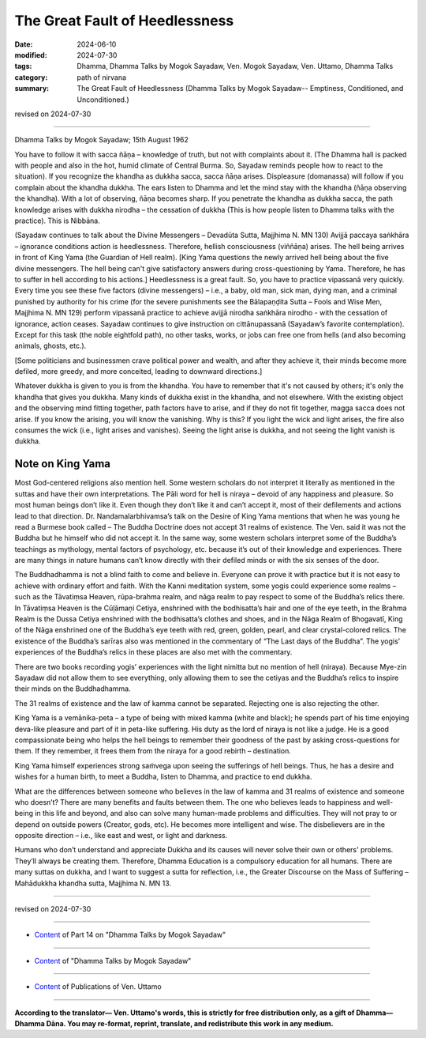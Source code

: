 ==================================
The Great Fault of Heedlessness
==================================

:date: 2024-06-10
:modified: 2024-07-30
:tags: Dhamma, Dhamma Talks by Mogok Sayadaw, Ven. Mogok Sayadaw, Ven. Uttamo, Dhamma Talks
:category: path of nirvana
:summary: The Great Fault of Heedlessness (Dhamma Talks by Mogok Sayadaw-- Emptiness, Conditioned, and Unconditioned.)

revised on 2024-07-30

------

Dhamma Talks by Mogok Sayadaw; 15th August 1962

You have to follow it with sacca ñāṇa – knowledge of truth, but not with complaints about it. (The Dhamma hall is packed with people and also in the hot, humid climate of Central Burma. So, Sayadaw reminds people how to react to the situation). If you recognize the khandha as dukkha sacca, sacca ñāṇa arises. Displeasure (domanassa) will follow if you complain about the khandha dukkha. The ears listen to Dhamma and let the mind stay with the khandha (ñāṇa observing the khandha). With a lot of observing, ñāṇa becomes sharp. If you penetrate the khandha as dukkha sacca, the path knowledge arises with dukkha nirodha – the cessation of dukkha (This is how people listen to Dhamma talks with the practice). This is Nibbāna.

(Sayadaw continues to talk about the Divine Messengers – Devadūta Sutta, Majjhima N. MN 130) Avijjā paccaya saṅkhāra – ignorance conditions action is heedlessness. Therefore, hellish consciousness (viññāṇa) arises. The hell being arrives in front of King Yama (the Guardian of Hell realm). [King Yama questions the newly arrived hell being about the five divine messengers. The hell being can't give satisfactory answers during cross-questioning by Yama. Therefore, he has to suffer in hell according to his actions.] Heedlessness is a great fault. So, you have to practice vipassanā very quickly. Every time you see these five factors (divine messengers) – i.e., a baby, old man, sick man, dying man, and a criminal punished by authority for his crime (for the severe punishments see the Bālapaṇḍita Sutta – Fools and Wise Men, Majjhima N. MN 129) perform vipassanā practice to achieve avijjā nirodha saṅkhāra nirodho - with the cessation of ignorance, action ceases. Sayadaw continues to give instruction on cittānupassanā (Sayadaw’s favorite contemplation). Except for this task (the noble eightfold path), no other tasks, works, or jobs can free one from hells (and also becoming animals, ghosts, etc.).

[Some politicians and businessmen crave political power and wealth, and after they achieve it, their minds become more defiled, more greedy, and more conceited, leading to downward directions.]

Whatever dukkha is given to you is from the khandha. You have to remember that it's not caused by others; it's only the khandha that gives you dukkha. Many kinds of dukkha exist in the khandha, and not elsewhere. With the existing object and the observing mind fitting together, path factors have to arise, and if they do not fit together, magga sacca does not arise. If you know the arising, you will know the vanishing. Why is this? If you light the wick and light arises, the fire also consumes the wick (i.e., light arises and vanishes). Seeing the light arise is dukkha, and not seeing the light vanish is dukkha.

Note on King Yama
~~~~~~~~~~~~~~~~~~~~

Most God-centered religions also mention hell. Some western scholars do not interpret it literally as mentioned in the suttas and have their own interpretations. The Pāli word for hell is niraya – devoid of any happiness and pleasure. So most human beings don’t like it. Even though they don’t like it and can’t accept it, most of their defilements and actions lead to that direction. Dr. Nandamalarbhivamsa’s talk on the Desire of King Yama mentions that when he was young he read a Burmese book called – The Buddha Doctrine does not accept 31 realms of existence. The Ven. said it was not the Buddha but he himself who did not accept it. In the same way, some western scholars interpret some of the Buddha’s teachings as mythology, mental factors of psychology, etc. because it’s out of their knowledge and experiences. There are many things in nature humans can’t know directly with their defiled minds or with the six senses of the door.

The Buddhadhamma is not a blind faith to come and believe in. Everyone can prove it with practice but it is not easy to achieve with ordinary effort and faith. With the Kanni meditation system, some yogis could experience some realms – such as the Tāvatiṃsa Heaven, rūpa-brahma realm, and nāga realm to pay respect to some of the Buddha’s relics there. In Tāvatiṃsa Heaven is the Cūḷāmaṇi Cetiya, enshrined with the bodhisatta’s hair and one of the eye teeth, in the Brahma Realm is the Dussa Cetiya enshrined with the bodhisatta’s clothes and shoes, and in the Nāga Realm of Bhogavatī, King of the Nāga enshrined one of the Buddha’s eye teeth with red, green, golden, pearl, and clear crystal-colored relics. The existence of the Buddha’s sarīras also was mentioned in the commentary of “The Last days of the Buddha”. The yogis’ experiences of the Buddha’s relics in these places are also met with the commentary.

There are two books recording yogis’ experiences with the light nimitta but no mention of hell (niraya). Because Mye-zin Sayadaw did not allow them to see everything, only allowing them to see the cetiyas and the Buddha’s relics to inspire their minds on the Buddhadhamma. 

The 31 realms of existence and the law of kamma cannot be separated. Rejecting one is also rejecting the other.

King Yama is a vemānika-peta – a type of being with mixed kamma (white and black); he spends part of his time enjoying deva-like pleasure and part of it in peta-like suffering. His duty as the lord of niraya is not like a judge. He is a good compassionate being who helps the hell beings to remember their goodness of the past by asking cross-questions for them. If they remember, it frees them from the niraya for a good rebirth – destination.

King Yama himself experiences strong saṁvega upon seeing the sufferings of hell beings. Thus, he has a desire and wishes for a human birth, to meet a Buddha, listen to Dhamma, and practice to end dukkha.

What are the differences between someone who believes in the law of kamma and 31 realms of existence and someone who doesn’t? There are many benefits and faults between them. The one who believes leads to happiness and well-being in this life and beyond, and also can solve many human-made problems and difficulties. They will not pray to or depend on outside powers (Creator, gods, etc). He becomes more intelligent and wise. The disbelievers are in the opposite direction – i.e., like east and west, or light and darkness.

Humans who don’t understand and appreciate Dukkha and its causes will never solve their own or others' problems. They’ll always be creating them. Therefore, Dhamma Education is a compulsory education for all humans. There are many suttas on dukkha, and I want to suggest a sutta for reflection, i.e., the Greater Discourse on the Mass of Suffering – Mahādukkha khandha sutta, Majjhima N. MN 13. 

------

revised on 2024-07-30

------

- `Content <{filename}pt14-content-of-part14%zh.rst>`__ of Part 14 on "Dhamma Talks by Mogok Sayadaw"

------

- `Content <{filename}content-of-dhamma-talks-by-mogok-sayadaw%zh.rst>`__ of "Dhamma Talks by Mogok Sayadaw"

------

- `Content <{filename}../publication-of-ven-uttamo%zh.rst>`__ of Publications of Ven. Uttamo

------

**According to the translator— Ven. Uttamo's words, this is strictly for free distribution only, as a gift of Dhamma—Dhamma Dāna. You may re-format, reprint, translate, and redistribute this work in any medium.**

..
  07-30 rev. proofread by bhante Uttamo
  07-09 proofread by bhante Uttamo
  2024-06-10 create rst, proofread by bhante Uttamo